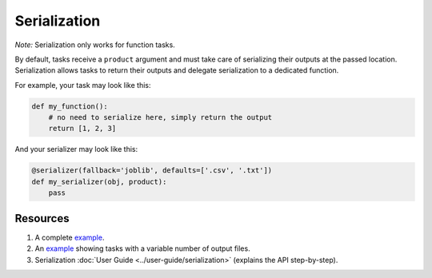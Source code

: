 Serialization
=============

*Note:* Serialization only works for function tasks.

By default, tasks receive a ``product`` argument and must take care of
serializing their outputs at the passed location. Serialization allows tasks
to return their outputs and delegate serialization to a dedicated function.

For example, your task may look like this:

.. code-block:: python
    :class: text-editor

    def my_function():
        # no need to serialize here, simply return the output
        return [1, 2, 3]


And your serializer may look like this:

.. code-block:: python
    :class: text-editor

    @serializer(fallback='joblib', defaults=['.csv', '.txt'])
    def my_serializer(obj, product):
        pass


Resources
---------

1. A complete `example <https://github.com/ploomber/projects/tree/master/cookbook/serialization>`_.
2. An `example <https://github.com/ploomber/projects/tree/master/cookbook/variable-number-of-products/serializer>`_ showing tasks with a variable number of output files.
3. Serialization :doc:`User Guide <../user-guide/serialization>` (explains the API step-by-step).


